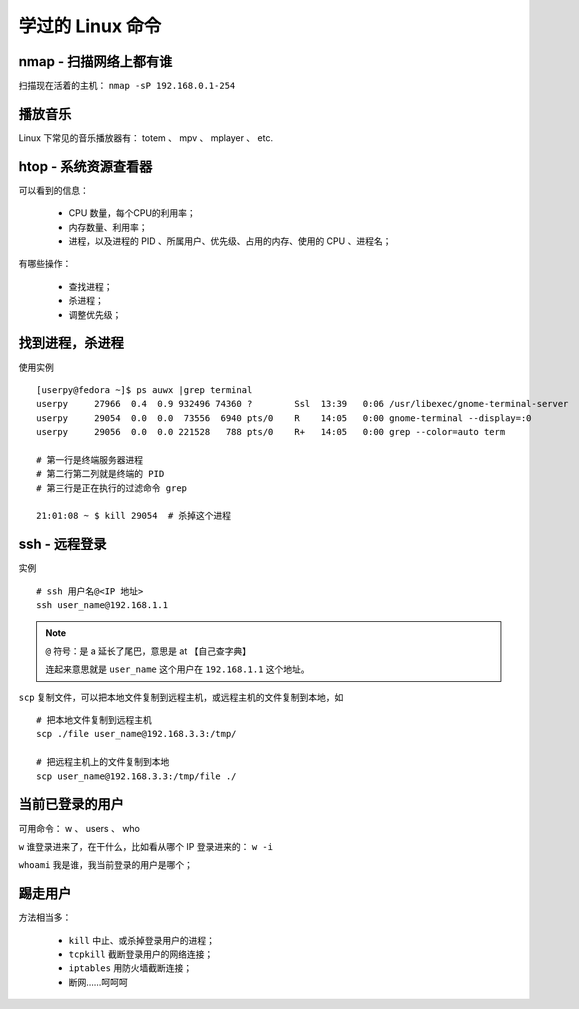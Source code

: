 学过的 Linux 命令
=================

nmap - 扫描网络上都有谁
-----------------------
扫描现在活着的主机： ``nmap -sP 192.168.0.1-254``


播放音乐
--------
Linux 下常见的音乐播放器有： totem 、 mpv 、 mplayer 、 etc.


htop - 系统资源查看器
---------------------
可以看到的信息：

 - CPU 数量，每个CPU的利用率；
 - 内存数量、利用率；
 - 进程，以及进程的 PID 、所属用户、优先级、占用的内存、使用的 CPU 、进程名；

有哪些操作：

 - 查找进程；
 - 杀进程；
 - 调整优先级；


找到进程，杀进程
----------------
使用实例 ::

        [userpy@fedora ~]$ ps auwx |grep terminal
        userpy     27966  0.4  0.9 932496 74360 ?        Ssl  13:39   0:06 /usr/libexec/gnome-terminal-server
        userpy     29054  0.0  0.0  73556  6940 pts/0    R    14:05   0:00 gnome-terminal --display=:0
        userpy     29056  0.0  0.0 221528   788 pts/0    R+   14:05   0:00 grep --color=auto term

        # 第一行是终端服务器进程
        # 第二行第二列就是终端的 PID
        # 第三行是正在执行的过滤命令 grep

        21:01:08 ~ $ kill 29054  # 杀掉这个进程


ssh - 远程登录
--------------
实例 ::

        # ssh 用户名@<IP 地址>
        ssh user_name@192.168.1.1

.. note::
   ``@`` 符号：是 a 延长了尾巴，意思是 at 【自己查字典】

   连起来意思就是 ``user_name`` 这个用户在 ``192.168.1.1`` 这个地址。


``scp`` 复制文件，可以把本地文件复制到远程主机，或远程主机的文件复制到本地，如 ::

        # 把本地文件复制到远程主机
        scp ./file user_name@192.168.3.3:/tmp/

        # 把远程主机上的文件复制到本地
        scp user_name@192.168.3.3:/tmp/file ./


当前已登录的用户
----------------
可用命令： w 、 users 、 who

``w`` 谁登录进来了，在干什么，比如看从哪个 IP 登录进来的： ``w -i``

``whoami`` 我是谁，我当前登录的用户是哪个；


踢走用户
--------
方法相当多：

 - ``kill`` 中止、或杀掉登录用户的进程；
 - ``tcpkill`` 截断登录用户的网络连接；
 - ``iptables`` 用防火墙截断连接；
 - 断网……呵呵呵
